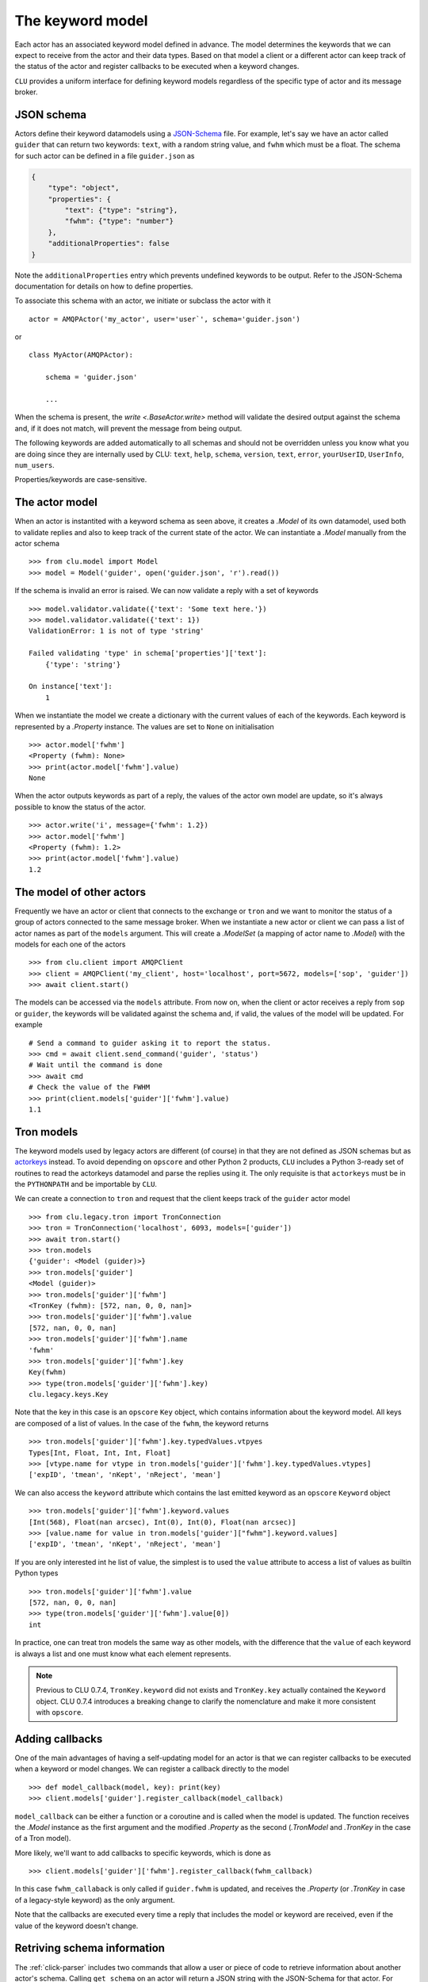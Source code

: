 
.. _keyword-model:

The keyword model
=================

Each actor has an associated keyword model defined in advance. The model determines the keywords that we can expect to receive from the actor and their data types. Based on that model a client or a different actor can keep track of the status of the actor and register callbacks to be executed when a keyword changes.

``CLU`` provides a uniform interface for defining keyword models regardless of the specific type of actor and its message broker.


JSON schema
-----------

Actors define their keyword datamodels using a `JSON-Schema <https://json-schema.org>`__ file. For example, let's say we have an actor called ``guider`` that can return two keywords: ``text``, with a random string value, and ``fwhm`` which must be a float. The schema for such actor can be defined in a file ``guider.json`` as

.. code-block:: json

    {
        "type": "object",
        "properties": {
            "text": {"type": "string"},
            "fwhm": {"type": "number"}
        },
        "additionalProperties": false
    }

Note the ``additionalProperties`` entry which prevents undefined keywords to be output. Refer to the JSON-Schema documentation for details on how to define properties.

To associate this schema with an actor, we initiate or subclass the actor with it ::

    actor = AMQPActor('my_actor', user='user`', schema='guider.json')

or ::

    class MyActor(AMQPActor):

        schema = 'guider.json'

        ...

When the schema is present, the `write <.BaseActor.write>` method will validate the desired output against the schema and, if it does not match, will prevent the message from being output.

The following keywords are added automatically to all schemas and should not be overridden unless you know what you are doing since they are internally used by CLU: ``text``, ``help``, ``schema``, ``version``, ``text``, ``error``, ``yourUserID``, ``UserInfo``, ``num_users``.

Properties/keywords are case-sensitive.


The actor model
---------------

When an actor is instantited with a keyword schema as seen above, it creates a `.Model` of its own datamodel, used both to validate replies and also to keep track of the current state of the actor. We can instantiate a `.Model` manually from the actor schema ::

    >>> from clu.model import Model
    >>> model = Model('guider', open('guider.json', 'r').read())

If the schema is invalid an error is raised. We can now validate a reply with a set of keywords ::

    >>> model.validator.validate({'text': 'Some text here.'})
    >>> model.validator.validate({'text': 1})
    ValidationError: 1 is not of type 'string'

    Failed validating 'type' in schema['properties']['text']:
        {'type': 'string'}

    On instance['text']:
        1

When we instantiate the model we create a dictionary with the current values of each of the keywords. Each keyword is represented by a `.Property` instance. The values are set to ``None`` on initialisation ::

    >>> actor.model['fwhm']
    <Property (fwhm): None>
    >>> print(actor.model['fwhm'].value)
    None

When the actor outputs keywords as part of a reply, the values of the actor own model are update, so it's always possible to know the status of the actor. ::

    >>> actor.write('i', message={'fwhm': 1.2})
    >>> actor.model['fwhm']
    <Property (fwhm): 1.2>
    >>> print(actor.model['fwhm'].value)
    1.2


The model of other actors
-------------------------

Frequently we have an actor or client that connects to the exchange or ``tron`` and we want to monitor the status of a group of actors connected to the same message broker. When we instantiate a new actor or client we can pass a list of actor names as part of the ``models`` argument. This will create a `.ModelSet` (a mapping of actor name to `.Model`) with the models for each one of the actors ::

    >>> from clu.client import AMQPClient
    >>> client = AMQPClient('my_client', host='localhost', port=5672, models=['sop', 'guider'])
    >>> await client.start()

The models can be accessed via the ``models`` attribute. From now on, when the client or actor receives a reply from ``sop`` or ``guider``, the keywords will be validated against the schema and, if valid, the values of the model will be updated. For example ::

    # Send a command to guider asking it to report the status.
    >>> cmd = await client.send_command('guider', 'status')
    # Wait until the command is done
    >>> await cmd
    # Check the value of the FWHM
    >>> print(client.models['guider']['fwhm'].value)
    1.1


Tron models
-----------

The keyword models used by legacy actors are different (of course) in that they are not defined as JSON schemas but as `actorkeys <https://github.com/sdss/actorkeys>`__ instead. To avoid depending on ``opscore`` and other Python 2 products, ``CLU`` includes a Python 3-ready set of routines to read the actorkeys datamodel and parse the replies using it. The only requisite is that ``actorkeys`` must be in the ``PYTHONPATH`` and be importable by ``CLU``.

We can create a connection to ``tron`` and request that the client keeps track of the ``guider`` actor model ::

    >>> from clu.legacy.tron import TronConnection
    >>> tron = TronConnection('localhost', 6093, models=['guider'])
    >>> await tron.start()
    >>> tron.models
    {'guider': <Model (guider)>}
    >>> tron.models['guider']
    <Model (guider)>
    >>> tron.models['guider']['fwhm']
    <TronKey (fwhm): [572, nan, 0, 0, nan]>
    >>> tron.models['guider']['fwhm'].value
    [572, nan, 0, 0, nan]
    >>> tron.models['guider']['fwhm'].name
    'fwhm'
    >>> tron.models['guider']['fwhm'].key
    Key(fwhm)
    >>> type(tron.models['guider']['fwhm'].key)
    clu.legacy.keys.Key

Note that the key in this case is an ``opscore`` ``Key`` object, which contains information about the keyword model. All keys are composed of a list of values. In the case of the ``fwhm``, the keyword returns  ::

    >>> tron.models['guider']['fwhm'].key.typedValues.vtpyes
    Types[Int, Float, Int, Int, Float]
    >>> [vtype.name for vtype in tron.models['guider']['fwhm'].key.typedValues.vtypes]
    ['expID', 'tmean', 'nKept', 'nReject', 'mean']

We can also access the ``keyword`` attribute which contains the last emitted keyword as an ``opscore`` ``Keyword`` object ::

    >>> tron.models['guider']['fwhm'].keyword.values
    [Int(568), Float(nan arcsec), Int(0), Int(0), Float(nan arcsec)]
    >>> [value.name for value in tron.models['guider']["fwhm"].keyword.values]
    ['expID', 'tmean', 'nKept', 'nReject', 'mean']

If you are only interested int he list of value, the simplest is to used the ``value`` attribute to access a list of values as builtin Python types ::

    >>> tron.models['guider']['fwhm'].value
    [572, nan, 0, 0, nan]
    >>> type(tron.models['guider']['fwhm'].value[0])
    int

In practice, one can treat tron models the same way as other models, with the difference that the ``value`` of each keyword is always a list and one must know what each element represents.

.. note::
    Previous to CLU 0.7.4, ``TronKey.keyword`` did not exists and ``TronKey.key`` actually contained the ``Keyword`` object. CLU 0.7.4 introduces a breaking change to clarify the nomenclature and make it more consistent with ``opscore``.


.. _keyword-model-callbacks:

Adding callbacks
----------------

One of the main advantages of having a self-updating model for an actor is that we can register callbacks to be executed when a keyword or model changes. We can register a callback directly to the model ::

    >>> def model_callback(model, key): print(key)
    >>> client.models['guider'].register_callback(model_callback)

``model_callback`` can be either a function or a coroutine and is called when the model is updated. The function receives the `.Model` instance as the first argument and the modified `.Property` as the second (`.TronModel` and `.TronKey` in the case of a Tron model).

More likely, we'll want to add callbacks to specific keywords, which is done as ::

    >>> client.models['guider']['fwhm'].register_callback(fwhm_callback)

In this case ``fwhm_callaback`` is only called if ``guider.fwhm`` is updated, and receives the `.Property` (or `.TronKey` in case of a legacy-style keyword) as the only argument.

Note that the callbacks are executed every time a reply that includes the model or keyword are received, even if the value of the keyword doesn't change.


Retriving schema information
----------------------------

The :ref:`click-parser` includes two commands that allow a user or piece of code to retrieve information about another actor's schema. Calling ``get_schema`` on an actor will return a JSON string with the JSON-Schema for that actor. For example, a client can access the schema of a remote actor as ::

    cmd = await client.send_command('actor', 'get_schema')
    await cmd
    if cmd.status.did_fail:
        raise CluError(f"Failed getting schema for actor.")
    else:
        schema = json.loads(cmd.replies[-1].body["schema"])

Sometimes one is just interested in knowing the expected format of a keyword that is output by an actor. In that case the ``keyword`` command prints a user-friendly message with that information ::

    >>> actor keyword version
    i text="version = {      "
    i text="    type: string "
    i text="}                "

The ``keyword`` command is not indicated for programmatic access to the schema (use ``get_schema`` instead).
